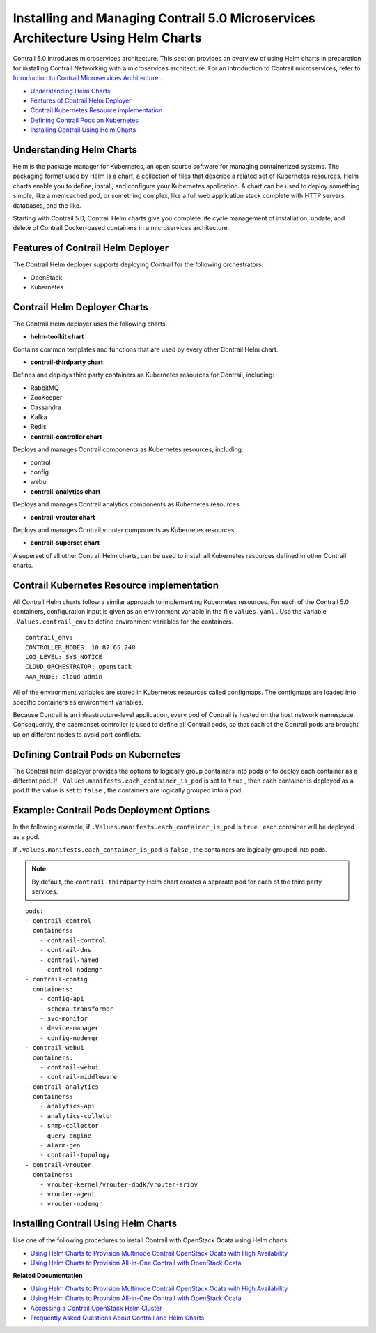 .. This work is licensed under the Creative Commons Attribution 4.0 International License.
   To view a copy of this license, visit http://creativecommons.org/licenses/by/4.0/ or send a letter to Creative Commons, PO Box 1866, Mountain View, CA 94042, USA.

=================================================================================
Installing and Managing Contrail 5.0 Microservices Architecture Using Helm Charts
=================================================================================

Contrail 5.0 introduces microservices architecture. This section provides an overview of using Helm charts in preparation for installing Contrail Networking with a microservices architecture. For an introduction to Contrail microservices, refer to `Introduction to Contrail Microservices Architecture`_ .

-  `Understanding Helm Charts`_ 


-  `Features of Contrail Helm Deployer`_ 


-  `Contrail Kubernetes Resource implementation`_ 


-  `Defining Contrail Pods on Kubernetes`_ 


-  `Installing Contrail Using Helm Charts`_ 




Understanding Helm Charts
-------------------------

Helm is the package manager for Kubernetes, an open source software for managing containerized systems. The packaging format used by Helm is a chart, a collection of files that describe a related set of Kubernetes resources. Helm charts enable you to define, install, and configure your Kubernetes application. A chart can be used to deploy something simple, like a memcached pod, or something complex, like a full web application stack complete with HTTP servers, databases, and the like.

Starting with Contrail 5.0, Contrail Helm charts give you complete life cycle management of installation, update, and delete of Contrail Docker-based containers in a microservices architecture.



Features of Contrail Helm Deployer
----------------------------------

The Contrail Helm deployer supports deploying Contrail for the following orchestrators:

- OpenStack


- Kubernetes




Contrail Helm Deployer Charts
------------------------------

The Contrail Helm deployer uses the following charts.

-  **helm-toolkit chart** 

Contains common templates and functions that are used by every other Contrail Helm chart.


-  **contrail-thirdparty chart** 

Defines and deploys third party containers as Kubernetes resources for Contrail, including:

- RabbitMQ


- ZooKeeper


- Cassandra


- Kafka


- Redis



-  **contrail-controller chart** 

Deploys and manages Contrail components as Kubernetes resources, including:

- control


- config


- webui



-  **contrail-analytics chart** 

Deploys and manages Contrail analytics components as Kubernetes resources.


-  **contrail-vrouter chart** 

Deploys and manages Contrail vrouter components as Kubernetes resources.


-  **contrail-superset chart** 

A superset of all other Contrail Helm charts, can be used to install all Kubernetes resources defined in other Contrail charts.




Contrail Kubernetes Resource implementation
-------------------------------------------

All Contrail Helm charts follow a similar approach to implementing Kubernetes resources. For each of the Contrail 5.0 containers, configuration input is given as an environment variable in the file ``values.yaml`` . Use the variable ``.Values.contrail_env`` to define environment variables for the containers.
::

  contrail_env:
  CONTROLLER_NODES: 10.87.65.248
  LOG_LEVEL: SYS_NOTICE
  CLOUD_ORCHESTRATOR: openstack
  AAA_MODE: cloud-admin

All of the environment variables are stored in Kubernetes resources called configmaps. The configmaps are loaded into specific containers as environment variables.

Because Contrail is an infrastructure-level application, every pod of Contrail is hosted on the host network namespace. Consequently, the daemonset controller is used to define all Contrail pods, so that each of the Contrail pods are brought up on different nodes to avoid port conflicts.



Defining Contrail Pods on Kubernetes
------------------------------------

The Contrail helm deployer provides the options to logically group containers into pods or to deploy each container as a different pod. If ``.Values.manifests.each_container_is_pod`` is set to ``true`` , then each container is deployed as a pod.If the value is set to ``false`` , the containers are logically grouped into a pod.



Example: Contrail Pods Deployment Options
-----------------------------------------

In the following example, if ``.Values.manifests.each_container_is_pod`` is ``true`` , each container will be deployed as a pod.

If ``.Values.manifests.each_container_is_pod`` is ``false`` , the containers are logically grouped into pods.


.. note:: By default, the ``contrail-thirdparty`` Helm chart creates a separate pod for each of the third party services.


::

    pods:
    - contrail-control
      containers:
        - contrail-control
        - contrail-dns
        - contrail-named
        - control-nodemgr
    - contrail-config
      containers:
        - config-api
        - schema-transformer
        - svc-monitor
        - device-manager
        - config-nodemgr
    - contrail-webui
      containers:
        - contrail-webui
        - contrail-middleware
    - contrail-analytics
      containers:
        - analytics-api
        - analytics-colletor
        - snmp-collector
        - query-engine
        - alarm-gen
        - contrail-topology
    - contrail-vrouter
      containers:
        - vrouter-kernel/vrouter-dpdk/vrouter-sriov
        - vrouter-agent
        - vrouter-nodemgr



Installing Contrail Using Helm Charts
-------------------------------------

Use one of the following procedures to install Contrail with OpenStack Ocata using Helm charts:

-  `Using Helm Charts to Provision Multinode Contrail OpenStack Ocata with High Availability`_ 


-  `Using Helm Charts to Provision All-in-One Contrail with OpenStack Ocata`_ 


**Related Documentation**

-  `Using Helm Charts to Provision Multinode Contrail OpenStack Ocata with High Availability`_ 

-  `Using Helm Charts to Provision All-in-One Contrail with OpenStack Ocata`_ 

-  `Accessing a Contrail OpenStack Helm Cluster`_ 

-  `Frequently Asked Questions About Contrail and Helm Charts`_ 

.. _Introduction to Contrail Microservices Architecture: intro-microservices.html

.. _Using Helm Charts to Provision Multinode Contrail OpenStack Ocata with High Availability: install-microsvcs-helm-multi-50.html

.. _Using Helm Charts to Provision All-in-One Contrail with OpenStack Ocata: install-microsvcs-helm-aio-50.html

.. _Using Helm Charts to Provision Multinode Contrail OpenStack Ocata with High Availability: install-microsvcs-helm-multi-50.html

.. _Using Helm Charts to Provision All-in-One Contrail with OpenStack Ocata: install-microsvcs-helm-aio-50.html

.. _Accessing a Contrail OpenStack Helm Cluster: access_os_helm_cluster.html

.. _Frequently Asked Questions About Contrail and Helm Charts: install-microsvcs-helm-multi-faq-50.html

